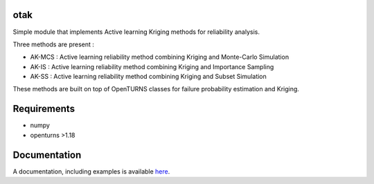 .. image:: https://github.com/openturns/otsklearn/actions/workflows/build.yml/badge.svg?branch=master
    :target: https://github.com/openturns/otsklearn/actions/workflows/build.yml

otak
====

Simple module that implements Active learning Kriging methods for reliability analysis.

Three methods are present : 

- AK-MCS : Active learning reliability method combining Kriging and Monte-Carlo Simulation

- AK-IS : Active learning reliability method combining Kriging and Importance Sampling

- AK-SS : Active learning reliability method combining Kriging and Subset Simulation

These methods are built on top of OpenTURNS classes for failure probability estimation and Kriging.


Requirements
============
- numpy
- openturns >1.18


Documentation
=============

A  documentation, including examples is available `here <https://m-balesdent.github.io/otak/master/>`_.
